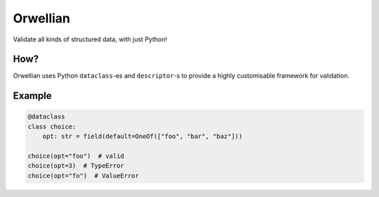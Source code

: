 Orwellian
=========
|unittests| |coverage|

Validate all kinds of structured data, with just Python!

How?
----

Orwellian uses Python ``dataclass``-es and ``descriptor``-s to provide
a highly customisable framework for validation.

Example
-------

.. code-block:: python

   @dataclass
   class choice:
       opt: str = field(default=OneOf(["foo", "bar", "baz"]))

   choice(opt="foo")  # valid
   choice(opt=3)  # TypeError
   choice(opt="fo")  # ValueError

.. |unittests| image:: https://github.com/suvayu/orwellian/actions/workflows/python-tests.yml/badge.svg
   :target: https://github.com/suvayu/orwellian/actions/workflows/python-tests.yml

.. |coverage| image:: https://codecov.io/gh/suvayu/orwellian/branch/master/graph/badge.svg
  :target: https://codecov.io/gh/suvayu/orwellian
